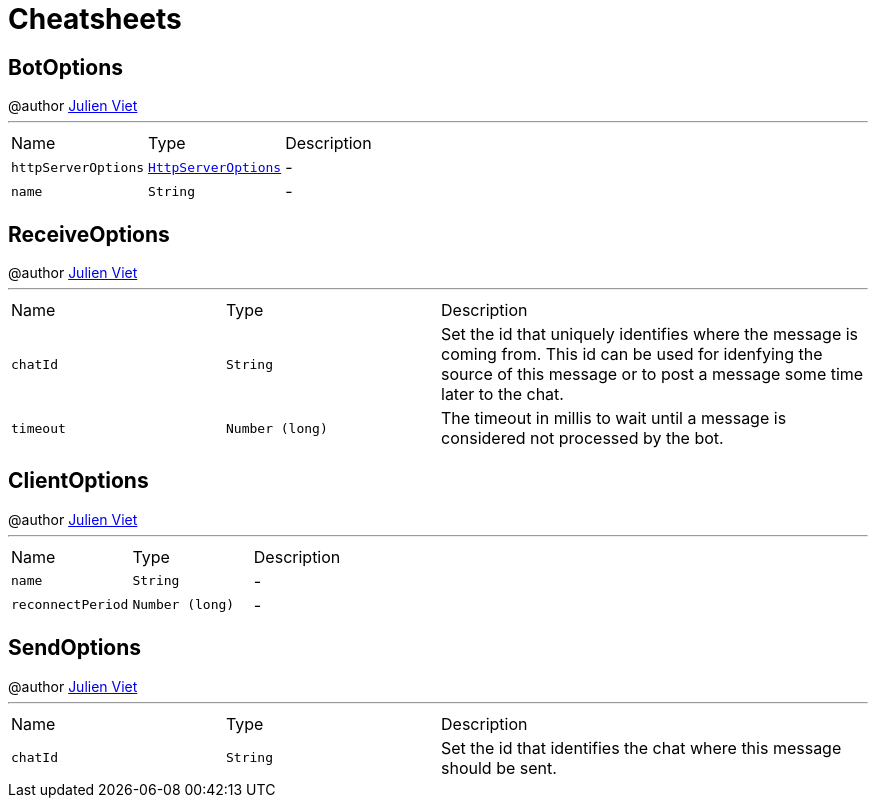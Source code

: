 = Cheatsheets

[[BotOptions]]
== BotOptions

++++
 @author <a href="mailto:julien@julienviet.com">Julien Viet</a>
++++
'''

[cols=">25%,^25%,50%"]
[frame="topbot"]
|===
^|Name | Type ^| Description
|[[httpServerOptions]]`httpServerOptions`|`link:dataobjects.html#HttpServerOptions[HttpServerOptions]`|-
|[[name]]`name`|`String`|-
|===

[[ReceiveOptions]]
== ReceiveOptions

++++
 @author <a href="mailto:julien@julienviet.com">Julien Viet</a>
++++
'''

[cols=">25%,^25%,50%"]
[frame="topbot"]
|===
^|Name | Type ^| Description
|[[chatId]]`chatId`|`String`|
+++
Set the id that uniquely identifies where the message is coming from. This id can be used for idenfying the source
 of this message or to post a message some time later to the chat.
+++
|[[timeout]]`timeout`|`Number (long)`|
+++
The timeout in millis to wait until a message is considered not processed by the bot.
+++
|===

[[ClientOptions]]
== ClientOptions

++++
 @author <a href="mailto:julien@julienviet.com">Julien Viet</a>
++++
'''

[cols=">25%,^25%,50%"]
[frame="topbot"]
|===
^|Name | Type ^| Description
|[[name]]`name`|`String`|-
|[[reconnectPeriod]]`reconnectPeriod`|`Number (long)`|-
|===

[[SendOptions]]
== SendOptions

++++
 @author <a href="mailto:julien@julienviet.com">Julien Viet</a>
++++
'''

[cols=">25%,^25%,50%"]
[frame="topbot"]
|===
^|Name | Type ^| Description
|[[chatId]]`chatId`|`String`|
+++
Set the id that identifies the chat where this message should be sent.
+++
|===

